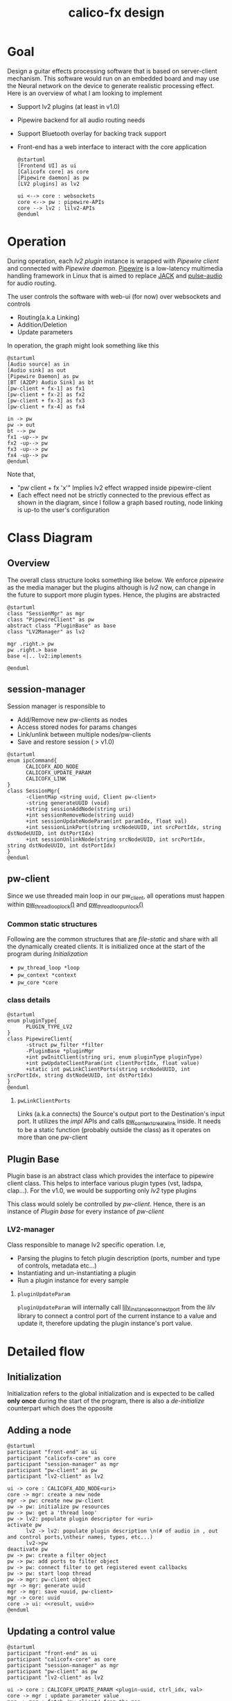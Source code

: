 #+TITLE: calico-fx design

* Goal
Design a guitar effects processing software that is based on server-client mechanism. This software would run on an embedded board and may use the Neural network on the device to generate realistic processing effect. Here is an overview of what I am looking to implement
- Support lv2 plugins (at least in v1.0)
- Pipewire backend for all audio routing needs
- Support Bluetooth overlay for backing track support
- Front-end has a web interface to interact with the core application
  #+begin_src plantuml :file /tmp/calicofx-design-overview.png :results output
    @startuml
    [Frontend UI] as ui
    [Calicofx core] as core
    [Pipewire daemon] as pw
    [LV2 plugins] as lv2

    ui <--> core : websockets
    core <--> pw : pipewire-APIs
    core --> lv2 : lilv2-APIs
    @enduml
  #+end_src

* Operation
During operation, each /lv2 plugin/ instance is wrapped with /Pipewire client/ and connected with /Pipewire daemon/. [[https://pipewire.org/][Pipewire]] is a low-latency multimedia handling framework in Linux that is aimed to replace [[https://jackaudio.org/][JACK]] and [[https://www.freedesktop.org/wiki/Software/PulseAudio/][pulse-audio]] for audio routing.

The user controls the software with web-ui (for now) over websockets and controls
- Routing(a.k.a Linking)
- Addition/Deletion
- Update parameters

In operation, the graph might look something like this
#+begin_src plantuml :file /tmp/calicofx-flow-graph.png :results output
  @startuml
  [Audio source] as in
  [Audio sink] as out
  [Pipewire Daemon] as pw
  [BT (A2DP) Audio Sink] as bt
  [pw-client + fx-1] as fx1
  [pw-client + fx-2] as fx2
  [pw-client + fx-3] as fx3
  [pw-client + fx-4] as fx4

  in -> pw
  pw -> out
  bt --> pw
  fx1 -up--> pw
  fx2 -up--> pw
  fx3 -up--> pw
  fx4 -up--> pw
  @enduml
#+end_src

Note that,
- "pw client + fx 'x'" Implies lv2 effect wrapped inside pipewire-client
- Each effect need not be strictly connected to the previous effect as shown in the diagram, since I follow a graph based routing, node linking is up-to the user's configuration

* Class Diagram
** Overview
The overall class structure looks something like below. We enforce /pipewire/ as the media manager but the plugins although is /lv2/ now, can change in the future to support more plugin types. Hence, the plugins are abstracted
#+begin_src plantuml :file /tmp/calicofx-overview-class-dig.png :noweb yes
  @startuml
  class "SessionMgr" as mgr
  class "PipewireClient" as pw
  abstract class "PluginBase" as base
  class "LV2Manager" as lv2

  mgr .right.> pw
  pw .right.> base
  base <|.. lv2:implements

  @enduml
#+end_src

** session-manager
Session manager is responsible to
- Add/Remove new pw-clients as nodes
- Access stored nodes for params changes
- Link/unlink between multiple nodes/pw-clients
- Save and restore session ( > v1.0)

#+name: SessionMgr
#+begin_src plantuml :file /tmp/calicofx-session-mgr-class-dig.png
  @startuml
  enum ipcCommand{
        CALICOFX_ADD_NODE
        CALICOFX_UPDATE_PARAM
        CALICOFX_LINK
  }
  class SessionMgr{
        -clientMap <string uuid, Client pw-client>
        -string generateUUID (void)
        +string sessionAddNode(string uri)
        +int sessionRemoveNode(string uuid)
        +int sessionUpdateNodeParam(int paramIdx, float val)
        +int sessionLinkPort(string srcNodeUUID, int srcPortIdx, string dstNodeUUID, int dstPortIdx)
        +int sessionUnlinkNode(string srcNodeUUID, int srcPortIdx, string dstNodeUUID, int dstPortIdx)
  }
  @enduml
#+end_src

** pw-client
Since we use threaded main loop in our pw_client, all operations must happen within [[https://docs.pipewire.org/group__pw__thread__loop.html#gaa7996893e812e9eec61f786d1c691c54][pw_thread_loop_lock()]] and [[https://docs.pipewire.org/group__pw__thread__loop.html#ga1f8042dce9da459ec61b6f3a2d6852d8][pw_thread_loop_unlock()]]
*** Common static structures
Following are the common structures that are /file-static/ and share with all the dynamically created clients. It is initialized once at the start of the program during [[*Initialization][Initialization]]
- ~pw_thread_loop *loop~
- ~pw_context *context~
- ~pw_core *core~
*** class details
#+name: PipewireClient
#+begin_src plantuml :file /tmp/calicofx-pw-client-class-dig.png
  @startuml
  enum pluginType{
        PLUGIN_TYPE_LV2
  }
  class PipewireClient{
        -struct pw_filter *filter
        -PluginBase *pluginMgr
        +int pwInitClient(string uri, enum pluginType pluginType)
        +int pwUpdateClientParam(int clientPortIdx, float value)
        +static int pwLinkClientPorts(string srcNodeUUID, int srcPortIdx, string dstNodeUUID, int dstPortIdx)
  }
  @enduml
#+end_src
**** ~pwLinkClientPorts~
Links (a.k.a connects) the Source's output port to the Destination's input port. It utilizes the /impl/ APIs and calls [[https://docs.pipewire.org/group__pw__impl__link.html#ga7d7c433db2954a961e4980a37168dc6d][pw_context_create_link]] inside.
It needs to be a static function (probably outside the class) as it operates on more than one pw-client

** Plugin Base
Plugin base is an abstract class which provides the interface to pipewire client class. This helps to interface various plugin types (vst, ladspa, clap...).
For the v1.0, we would be supporting only /lv2/ type plugins

This class would solely be controlled by [[*pw-client][pw-client]]. Hence, there is an instance of /Plugin base/ for every instance of /pw-client/
#+begin_src plantuml :file /tmp/calicofx-plugin-base-class-dig.png :exports results
  @startuml
  struct portDesc{
        string label
        uint8_t index
  }

  struct controlPortDesc {
        struct portDesc portInfo
        float def
        float max
        float min
        float val
        bool hasScalePoints
  }

  class PluginBase{
          +string pluginName
          +uint8_t nAudioInPorts
          +uint8_t nAudioOutPorts
          +uint8_t nControlPorts
        +vector <struct portDesc> audioInPortDesc
          +vector <struct portDesc> audioOutPortDesc
          +vector <struct controlPortDesc> controlPortDesc
          +virtual int pluginInit()= 0
          +virtual int pluginActivate()= 0
          +virtual int pluginRun(int sampleRate)= 0
        +virtual int pluginUpdateParam(uint8_t idx, float val) = 0
  }
  @enduml
#+end_src
*** LV2-manager
Class responsible to manage lv2 specific operation. I.e,
- Parsing the plugins to fetch plugin description (ports, number and type of controls, metadata etc...)
- Instantiating and un-instantiating a plugin
- Run a plugin instance for every sample

#+begin_src plantuml :file /tmp/calicofx-lv2-manager-class-dig.png :exports results
  @startuml
  class LV2Manager: public PluginBase{
        -string uri
        -LilvNode pluginUriNode
        -LilvNode pluginNode
        -LilvInstance *pluginInstance
        +int pluginInit() @override
        +int pluginActivate() @override
        +int pluginRun(int sampleRate) @override
        +int pluginUpdateParam(uint8_t idx, float val) @override
  }
  @enduml
#+end_src
**** ~pluginUpdateParam~
 ~pluginUpdateParam~ will internally call [[https://drobilla.net/docs/lilv/index.html#c.lilv_instance_connect_port][lilv_instance_connect_port]] from the /lilv/ library to connect a control port of the current instance to a value and update it, therefore updating the plugin instance's port value.

* Detailed flow
** Initialization
Initialization refers to the global initialization and is expected to be called *only once* during the start of the program, there is also a [[*De-initialize][de-initialize]] counterpart which does the opposite
#+begin_src plantuml :file /tmp/calicofx-initialization.png :exports results
  @startuml
  participant "calicofx-core" as core
  participant "pw-client" as pw
  participant "lv2-client" as lv2

  core->pw:Initialize media sub-system
  activate core
        pw->pw:create main thread loop
        pw->pw:create context from the main loop
        pw->pw:connect context creating core
        pw->core
  deactivate core
  core->lv2:Initialize plugin
  activate core
        lv2->lv2:Initalize world (a.k.a create context)
        lv2->lv2:Load all plugins
        lv2->core
  deactivate core
  @enduml
#+end_src

** Adding a node
#+begin_src plantuml :file /tmp/calicofx-adding-a-node.png :results output
  @startuml
  participant "front-end" as ui
  participant "calicofx-core" as core
  participant "session-manager" as mgr
  participant "pw-client" as pw
  participant "lv2-client" as lv2

  ui -> core : CALICOFX_ADD_NODE<uri>
  core -> mgr: create a new node
  mgr -> pw: create new pw-client
  pw -> pw: initialize pw resources
  pw -> pw: get a 'thread loop'
  pw -> lv2: populate plugin descriptor for <uri>
  activate pw
        lv2 -> lv2: populate plugin description \n(# of audio in , out and control ports,\ntheir names, types, etc...)
        lv2->pw
  deactivate pw
  pw -> pw: create a filter object
  pw -> pw: add ports to filter object
  pw -> pw: connect filter to get registered event callbacks
  pw -> pw: start loop thread
  pw -> mgr: pw-client object
  mgr -> mgr: generate uuid
  mgr -> mgr: save <uuid, pw-client>
  mgr -> core: uuid
  core -> ui: <<result, uuid>>
  @enduml
#+end_src

** Updating a control value
#+begin_src plantuml :file images/calicofx-update-control-param.png :results output
  @startuml
  participant "front-end" as ui
  participant "calicofx-core" as core
  participant "session-manager" as mgr
  participant "pw-client" as pw
  participant "lv2-client" as lv2

  ui -> core : CALICOFX_UPDATE_PARAM <plugin-uuid, ctrl_idx, val>
  core -> mgr : update parameter value
  mgr -> mgr : fetch /pw_client/ from the map
  mgr -> pw : update params (ctrl_idx, new_val)
  pw -> lv2 : update params (ctrl_idx, new_val)
  lv2 -> pw
  pw -> mgr
  mgr -> core
  core -> ui
  @enduml
#+end_src

** Linking ports
Linking ports refer to connection 2 ports in-order to let their data flow from one plugin to another or source to input of a plugin or plugin to the output.
I have made the decision to not have any assumption about the connection and is left to the user preference. I.e
- No assumption is made to pre-connect ports when a new plugin is added.
- No assumption on how the ports are connected one-to-one, one-to-many, many-to-many

However, to establish a link between 2 ports, it is required that the /source port/ is plugin A's =output port= and the /sink port/ is plugin B's =input port=
#+begin_src plantuml :file /tmp/calicofx-link-ports.png :results output
  @startuml
  participant "front-end" as ui
  participant "calicofx-core" as core
  participant "session-manager" as mgr
  participant "pw-client" as pw
  participant "lv2-client" as lv2

  ui -> core : CALICOFX_LINK <srcUUID, srcPortIdx, dstUUID, dstPortIdx>
  core -> mgr: link clients
  mgr -> mgr: get clients from UUID
  mgr -> pw: pwLinkClientPorts (string srcNodeUUID, int srcPortIdx, string dstNodeUUID, int dstPortIdx)
  pw -> mgr
  mgr->core
  core -> ui
  @enduml
#+end_src

** De-initialize
